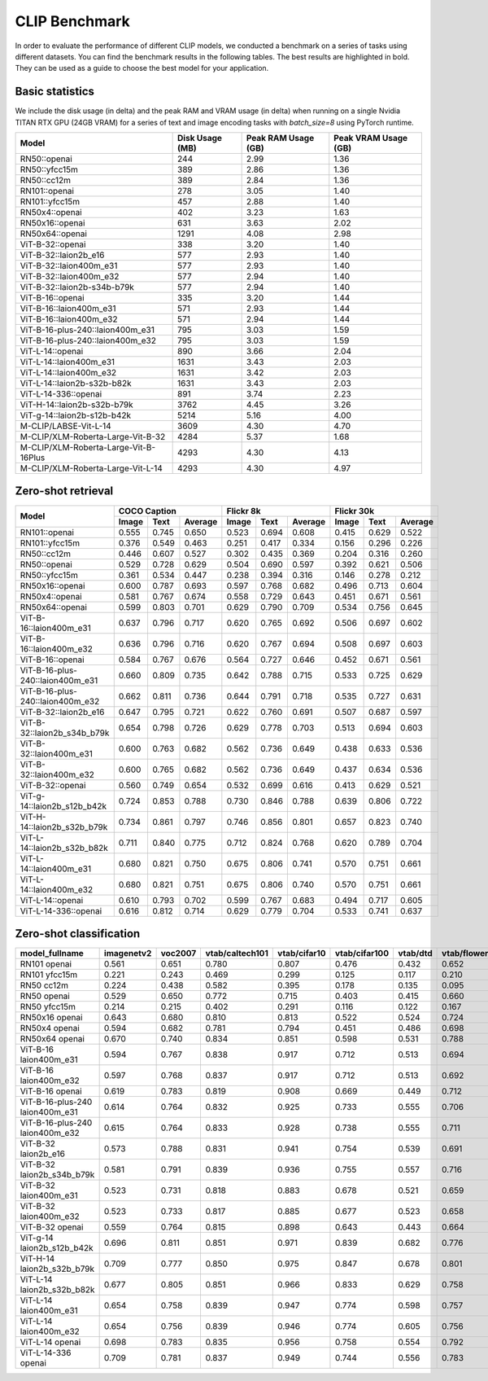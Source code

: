 CLIP Benchmark
==============

In order to evaluate the performance of different CLIP models, we conducted a benchmark on a series of tasks using different datasets. You can find the benchmark results in the following tables. The best results are highlighted in bold. They can be used as a guide to choose the best model for your application.


Basic statistics
^^^^^^^^^^^^^^^^

We include the disk usage (in delta) and the peak RAM and VRAM usage (in delta) when running on a single Nvidia TITAN RTX GPU (24GB VRAM) for a series of text and image encoding tasks with `batch_size=8` using PyTorch runtime.

+----------------------------------------+------------------+----------------------+-----------------------+
| Model                                  | Disk Usage (MB)  | Peak RAM Usage (GB)  | Peak VRAM Usage (GB)  |
+========================================+==================+======================+=======================+
| RN50::openai                           | 244              | 2.99                 | 1.36                  |
+----------------------------------------+------------------+----------------------+-----------------------+
| RN50::yfcc15m                          | 389              | 2.86                 | 1.36                  |
+----------------------------------------+------------------+----------------------+-----------------------+
| RN50::cc12m                            | 389              | 2.84                 | 1.36                  |
+----------------------------------------+------------------+----------------------+-----------------------+
| RN101::openai                          | 278              | 3.05                 | 1.40                  |
+----------------------------------------+------------------+----------------------+-----------------------+
| RN101::yfcc15m                         | 457              | 2.88                 | 1.40                  |
+----------------------------------------+------------------+----------------------+-----------------------+
| RN50x4::openai                         | 402              | 3.23                 | 1.63                  |
+----------------------------------------+------------------+----------------------+-----------------------+
| RN50x16::openai                        | 631              | 3.63                 | 2.02                  |
+----------------------------------------+------------------+----------------------+-----------------------+
| RN50x64::openai                        | 1291             | 4.08                 | 2.98                  |
+----------------------------------------+------------------+----------------------+-----------------------+
| ViT-B-32::openai                       | 338              | 3.20                 | 1.40                  |
+----------------------------------------+------------------+----------------------+-----------------------+
| ViT-B-32::laion2b_e16                  | 577              | 2.93                 | 1.40                  |
+----------------------------------------+------------------+----------------------+-----------------------+
| ViT-B-32::laion400m_e31                | 577              | 2.93                 | 1.40                  |
+----------------------------------------+------------------+----------------------+-----------------------+
| ViT-B-32::laion400m_e32                | 577              | 2.94                 | 1.40                  |
+----------------------------------------+------------------+----------------------+-----------------------+
| ViT-B-32::laion2b-s34b-b79k            | 577              | 2.94                 | 1.40                  |
+----------------------------------------+------------------+----------------------+-----------------------+
| ViT-B-16::openai                       | 335              | 3.20                 | 1.44                  |
+----------------------------------------+------------------+----------------------+-----------------------+
| ViT-B-16::laion400m_e31                | 571              | 2.93                 | 1.44                  |
+----------------------------------------+------------------+----------------------+-----------------------+
| ViT-B-16::laion400m_e32                | 571              | 2.94                 | 1.44                  |
+----------------------------------------+------------------+----------------------+-----------------------+
| ViT-B-16-plus-240::laion400m_e31       | 795              | 3.03                 | 1.59                  |
+----------------------------------------+------------------+----------------------+-----------------------+
| ViT-B-16-plus-240::laion400m_e32       | 795              | 3.03                 | 1.59                  |
+----------------------------------------+------------------+----------------------+-----------------------+
| ViT-L-14::openai                       | 890              | 3.66                 | 2.04                  |
+----------------------------------------+------------------+----------------------+-----------------------+
| ViT-L-14::laion400m_e31                | 1631             | 3.43                 | 2.03                  |
+----------------------------------------+------------------+----------------------+-----------------------+
| ViT-L-14::laion400m_e32                | 1631             | 3.42                 | 2.03                  |
+----------------------------------------+------------------+----------------------+-----------------------+
| ViT-L-14::laion2b-s32b-b82k            | 1631             | 3.43                 | 2.03                  |
+----------------------------------------+------------------+----------------------+-----------------------+
| ViT-L-14-336::openai                   | 891              | 3.74                 | 2.23                  |
+----------------------------------------+------------------+----------------------+-----------------------+
| ViT-H-14::laion2b-s32b-b79k            | 3762             | 4.45                 | 3.26                  |
+----------------------------------------+------------------+----------------------+-----------------------+
| ViT-g-14::laion2b-s12b-b42k            | 5214             | 5.16                 | 4.00                  |
+----------------------------------------+------------------+----------------------+-----------------------+
| M-CLIP/LABSE-Vit-L-14                  | 3609             | 4.30                 | 4.70                  |
+----------------------------------------+------------------+----------------------+-----------------------+
| M-CLIP/XLM-Roberta-Large-Vit-B-32      | 4284             | 5.37                 | 1.68                  |
+----------------------------------------+------------------+----------------------+-----------------------+
| M-CLIP/XLM-Roberta-Large-Vit-B-16Plus  | 4293             | 4.30                 | 4.13                  |
+----------------------------------------+------------------+----------------------+-----------------------+
| M-CLIP/XLM-Roberta-Large-Vit-L-14      | 4293             | 4.30                 | 4.97                  |
+----------------------------------------+------------------+----------------------+-----------------------+


Zero-shot retrieval
^^^^^^^^^^^^^^^^^^^

+----------------------------------+-------------------------+-------------------------+-------------------------+
| Model                            | COCO Caption            | Flickr 8k               | Flickr 30k              |
|                                  +-------+-------+---------+-------+-------+---------+-------+-------+---------+
|                                  | Image | Text  | Average | Image | Text  | Average | Image | Text  | Average |
+==================================+=======+=======+=========+=======+=======+=========+=======+=======+=========+
| RN101::openai                    | 0.555 | 0.745 | 0.650   | 0.523 | 0.694 | 0.608   | 0.415 | 0.629 | 0.522   |
+----------------------------------+-------+-------+---------+-------+-------+---------+-------+-------+---------+
| RN101::yfcc15m                   | 0.376 | 0.549 | 0.463   | 0.251 | 0.417 | 0.334   | 0.156 | 0.296 | 0.226   |
+----------------------------------+-------+-------+---------+-------+-------+---------+-------+-------+---------+
| RN50::cc12m                      | 0.446 | 0.607 | 0.527   | 0.302 | 0.435 | 0.369   | 0.204 | 0.316 | 0.260   |
+----------------------------------+-------+-------+---------+-------+-------+---------+-------+-------+---------+
| RN50::openai                     | 0.529 | 0.728 | 0.629   | 0.504 | 0.690 | 0.597   | 0.392 | 0.621 | 0.506   |
+----------------------------------+-------+-------+---------+-------+-------+---------+-------+-------+---------+
| RN50::yfcc15m                    | 0.361 | 0.534 | 0.447   | 0.238 | 0.394 | 0.316   | 0.146 | 0.278 | 0.212   |
+----------------------------------+-------+-------+---------+-------+-------+---------+-------+-------+---------+
| RN50x16::openai                  | 0.600 | 0.787 | 0.693   | 0.597 | 0.768 | 0.682   | 0.496 | 0.713 | 0.604   |
+----------------------------------+-------+-------+---------+-------+-------+---------+-------+-------+---------+
| RN50x4::openai                   | 0.581 | 0.767 | 0.674   | 0.558 | 0.729 | 0.643   | 0.451 | 0.671 | 0.561   |
+----------------------------------+-------+-------+---------+-------+-------+---------+-------+-------+---------+
| RN50x64::openai                  | 0.599 | 0.803 | 0.701   | 0.629 | 0.790 | 0.709   | 0.534 | 0.756 | 0.645   |
+----------------------------------+-------+-------+---------+-------+-------+---------+-------+-------+---------+
| ViT-B-16::laion400m_e31          | 0.637 | 0.796 | 0.717   | 0.620 | 0.765 | 0.692   | 0.506 | 0.697 | 0.602   |
+----------------------------------+-------+-------+---------+-------+-------+---------+-------+-------+---------+
| ViT-B-16::laion400m_e32          | 0.636 | 0.796 | 0.716   | 0.620 | 0.767 | 0.694   | 0.508 | 0.697 | 0.603   |
+----------------------------------+-------+-------+---------+-------+-------+---------+-------+-------+---------+
| ViT-B-16::openai                 | 0.584 | 0.767 | 0.676   | 0.564 | 0.727 | 0.646   | 0.452 | 0.671 | 0.561   |
+----------------------------------+-------+-------+---------+-------+-------+---------+-------+-------+---------+
| ViT-B-16-plus-240::laion400m_e31 | 0.660 | 0.809 | 0.735   | 0.642 | 0.788 | 0.715   | 0.533 | 0.725 | 0.629   |
+----------------------------------+-------+-------+---------+-------+-------+---------+-------+-------+---------+
| ViT-B-16-plus-240::laion400m_e32 | 0.662 | 0.811 | 0.736   | 0.644 | 0.791 | 0.718   | 0.535 | 0.727 | 0.631   |
+----------------------------------+-------+-------+---------+-------+-------+---------+-------+-------+---------+
| ViT-B-32::laion2b_e16            | 0.647 | 0.795 | 0.721   | 0.622 | 0.760 | 0.691   | 0.507 | 0.687 | 0.597   |
+----------------------------------+-------+-------+---------+-------+-------+---------+-------+-------+---------+
| ViT-B-32::laion2b_s34b_b79k      | 0.654 | 0.798 | 0.726   | 0.629 | 0.778 | 0.703   | 0.513 | 0.694 | 0.603   |
+----------------------------------+-------+-------+---------+-------+-------+---------+-------+-------+---------+
| ViT-B-32::laion400m_e31          | 0.600 | 0.763 | 0.682   | 0.562 | 0.736 | 0.649   | 0.438 | 0.633 | 0.536   |
+----------------------------------+-------+-------+---------+-------+-------+---------+-------+-------+---------+
| ViT-B-32::laion400m_e32          | 0.600 | 0.765 | 0.682   | 0.562 | 0.736 | 0.649   | 0.437 | 0.634 | 0.536   |
+----------------------------------+-------+-------+---------+-------+-------+---------+-------+-------+---------+
| ViT-B-32::openai                 | 0.560 | 0.749 | 0.654   | 0.532 | 0.699 | 0.616   | 0.413 | 0.629 | 0.521   |
+----------------------------------+-------+-------+---------+-------+-------+---------+-------+-------+---------+
| ViT-g-14::laion2b_s12b_b42k      | 0.724 | 0.853 | 0.788   | 0.730 | 0.846 | 0.788   | 0.639 | 0.806 | 0.722   |
+----------------------------------+-------+-------+---------+-------+-------+---------+-------+-------+---------+
| ViT-H-14::laion2b_s32b_b79k      | 0.734 | 0.861 | 0.797   | 0.746 | 0.856 | 0.801   | 0.657 | 0.823 | 0.740   |
+----------------------------------+-------+-------+---------+-------+-------+---------+-------+-------+---------+
| ViT-L-14::laion2b_s32b_b82k      | 0.711 | 0.840 | 0.775   | 0.712 | 0.824 | 0.768   | 0.620 | 0.789 | 0.704   |
+----------------------------------+-------+-------+---------+-------+-------+---------+-------+-------+---------+
| ViT-L-14::laion400m_e31          | 0.680 | 0.821 | 0.750   | 0.675 | 0.806 | 0.741   | 0.570 | 0.751 | 0.661   |
+----------------------------------+-------+-------+---------+-------+-------+---------+-------+-------+---------+
| ViT-L-14::laion400m_e32          | 0.680 | 0.821 | 0.751   | 0.675 | 0.806 | 0.740   | 0.570 | 0.751 | 0.661   |
+----------------------------------+-------+-------+---------+-------+-------+---------+-------+-------+---------+
| ViT-L-14::openai                 | 0.610 | 0.793 | 0.702   | 0.599 | 0.767 | 0.683   | 0.494 | 0.717 | 0.605   |
+----------------------------------+-------+-------+---------+-------+-------+---------+-------+-------+---------+
| ViT-L-14-336::openai             | 0.616 | 0.812 | 0.714   | 0.629 | 0.779 | 0.704   | 0.533 | 0.741 | 0.637   |
+----------------------------------+-------+-------+---------+-------+-------+---------+-------+-------+---------+


Zero-shot classification
^^^^^^^^^^^^^^^^^^^^^^^^

+---------------------------------+------------+---------+-----------------+--------------+---------------+----------+--------------+-----------+-----------+--------------+---------------+-----------+---------------------------+----------------------+------------------------------------+--------------------------------+---------------------------------+------------------------------+--------------------------------+------------+-------------------------------------+
| model_fullname                  | imagenetv2 | voc2007 | vtab/caltech101 | vtab/cifar10 | vtab/cifar100 | vtab/dtd | vtab/flowers | vtab/pets | vtab/svhn | vtab/eurosat | vtab/resisc45 | vtab/pcam | vtab/diabetic_retinopathy | vtab/clevr_count_all | vtab/clevr_closest_object_distance | vtab/dsprites_label_x_position | vtab/dsprites_label_orientation | vtab/smallnorb_label_azimuth | vtab/smallnorb_label_elevation | vtab/dmlab | vtab/kitti_closest_vehicle_distance |
+=================================+============+=========+=================+==============+===============+==========+==============+===========+===========+==============+===============+===========+===========================+======================+====================================+================================+=================================+==============================+================================+============+=====================================+
| RN101 openai                    | 0.561      | 0.651   | 0.780           | 0.807        | 0.476         | 0.432    | 0.652        | 0.869     | 0.226     | 0.314        | 0.547         | 0.583     | 0.280                     | 0.242                | 0.130                              | 0.031                          | 0.021                           | 0.054                        | 0.111                          | 0.139      | 0.263                               |
+---------------------------------+------------+---------+-----------------+--------------+---------------+----------+--------------+-----------+-----------+--------------+---------------+-----------+---------------------------+----------------------+------------------------------------+--------------------------------+---------------------------------+------------------------------+--------------------------------+------------+-------------------------------------+
| RN101 yfcc15m                   | 0.221      | 0.243   | 0.469           | 0.299        | 0.125         | 0.117    | 0.210        | 0.177     | 0.137     | 0.151        | 0.099         | 0.479     | 0.584                     | 0.109                | 0.159                              | 0.031                          | 0.019                           | 0.055                        | 0.097                          | 0.153      | 0.252                               |
+---------------------------------+------------+---------+-----------------+--------------+---------------+----------+--------------+-----------+-----------+--------------+---------------+-----------+---------------------------+----------------------+------------------------------------+--------------------------------+---------------------------------+------------------------------+--------------------------------+------------+-------------------------------------+
| RN50 cc12m                      | 0.224      | 0.438   | 0.582           | 0.395        | 0.178         | 0.135    | 0.095        | 0.331     | 0.102     | 0.148        | 0.117         | 0.535     | 0.293                     | 0.184                | 0.222                              | 0.031                          | 0.025                           | 0.047                        | 0.096                          | 0.161      | 0.155                               |
+---------------------------------+------------+---------+-----------------+--------------+---------------+----------+--------------+-----------+-----------+--------------+---------------+-----------+---------------------------+----------------------+------------------------------------+--------------------------------+---------------------------------+------------------------------+--------------------------------+------------+-------------------------------------+
| RN50 openai                     | 0.529      | 0.650   | 0.772           | 0.715        | 0.403         | 0.415    | 0.660        | 0.857     | 0.303     | 0.408        | 0.453         | 0.636     | 0.171                     | 0.217                | 0.148                              | 0.034                          | 0.014                           | 0.056                        | 0.110                          | 0.145      | 0.170                               |
+---------------------------------+------------+---------+-----------------+--------------+---------------+----------+--------------+-----------+-----------+--------------+---------------+-----------+---------------------------+----------------------+------------------------------------+--------------------------------+---------------------------------+------------------------------+--------------------------------+------------+-------------------------------------+
| RN50 yfcc15m                    | 0.214      | 0.215   | 0.402           | 0.291        | 0.116         | 0.122    | 0.167        | 0.174     | 0.157     | 0.172        | 0.123         | 0.533     | 0.358                     | 0.151                | 0.158                              | 0.032                          | 0.024                           | 0.053                        | 0.120                          | 0.160      | 0.336                               |
+---------------------------------+------------+---------+-----------------+--------------+---------------+----------+--------------+-----------+-----------+--------------+---------------+-----------+---------------------------+----------------------+------------------------------------+--------------------------------+---------------------------------+------------------------------+--------------------------------+------------+-------------------------------------+
| RN50x16 openai                  | 0.643      | 0.680   | 0.810           | 0.813        | 0.522         | 0.524    | 0.724        | 0.898     | 0.409     | 0.433        | 0.589         | 0.625     | 0.715                     | 0.195                | 0.213                              | 0.030                          | 0.026                           | 0.050                        | 0.116                          | 0.146      | 0.229                               |
+---------------------------------+------------+---------+-----------------+--------------+---------------+----------+--------------+-----------+-----------+--------------+---------------+-----------+---------------------------+----------------------+------------------------------------+--------------------------------+---------------------------------+------------------------------+--------------------------------+------------+-------------------------------------+
| RN50x4 openai                   | 0.594      | 0.682   | 0.781           | 0.794        | 0.451         | 0.486    | 0.698        | 0.887     | 0.367     | 0.335        | 0.532         | 0.569     | 0.318                     | 0.205                | 0.082                              | 0.031                          | 0.026                           | 0.056                        | 0.108                          | 0.162      | 0.233                               |
+---------------------------------+------------+---------+-----------------+--------------+---------------+----------+--------------+-----------+-----------+--------------+---------------+-----------+---------------------------+----------------------+------------------------------------+--------------------------------+---------------------------------+------------------------------+--------------------------------+------------+-------------------------------------+
| RN50x64 openai                  | 0.670      | 0.740   | 0.834           | 0.851        | 0.598         | 0.531    | 0.788        | 0.936     | 0.481     | 0.577        | 0.628         | 0.539     | 0.073                     | 0.227                | 0.200                              | 0.034                          | 0.025                           | 0.056                        | 0.125                          | 0.158      | 0.311                               |
+---------------------------------+------------+---------+-----------------+--------------+---------------+----------+--------------+-----------+-----------+--------------+---------------+-----------+---------------------------+----------------------+------------------------------------+--------------------------------+---------------------------------+------------------------------+--------------------------------+------------+-------------------------------------+
| ViT-B-16 laion400m_e31          | 0.594      | 0.767   | 0.838           | 0.917        | 0.712         | 0.513    | 0.694        | 0.892     | 0.380     | 0.503        | 0.585         | 0.593     | 0.062                     | 0.289                | 0.245                              | 0.031                          | 0.030                           | 0.059                        | 0.100                          | 0.152      | 0.200                               |
+---------------------------------+------------+---------+-----------------+--------------+---------------+----------+--------------+-----------+-----------+--------------+---------------+-----------+---------------------------+----------------------+------------------------------------+--------------------------------+---------------------------------+------------------------------+--------------------------------+------------+-------------------------------------+
| ViT-B-16 laion400m_e32          | 0.597      | 0.768   | 0.837           | 0.917        | 0.712         | 0.513    | 0.692        | 0.892     | 0.385     | 0.501        | 0.585         | 0.598     | 0.077                     | 0.287                | 0.245                              | 0.032                          | 0.029                           | 0.060                        | 0.099                          | 0.151      | 0.183                               |
+---------------------------------+------------+---------+-----------------+--------------+---------------+----------+--------------+-----------+-----------+--------------+---------------+-----------+---------------------------+----------------------+------------------------------------+--------------------------------+---------------------------------+------------------------------+--------------------------------+------------+-------------------------------------+
| ViT-B-16 openai                 | 0.619      | 0.783   | 0.819           | 0.908        | 0.669         | 0.449    | 0.712        | 0.890     | 0.313     | 0.559        | 0.582         | 0.507     | 0.036                     | 0.209                | 0.158                              | 0.030                          | 0.023                           | 0.053                        | 0.122                          | 0.155      | 0.263                               |
+---------------------------------+------------+---------+-----------------+--------------+---------------+----------+--------------+-----------+-----------+--------------+---------------+-----------+---------------------------+----------------------+------------------------------------+--------------------------------+---------------------------------+------------------------------+--------------------------------+------------+-------------------------------------+
| ViT-B-16-plus-240 laion400m_e31 | 0.614      | 0.764   | 0.832           | 0.925        | 0.733         | 0.555    | 0.706        | 0.904     | 0.355     | 0.569        | 0.615         | 0.551     | 0.093                     | 0.240                | 0.159                              | 0.041                          | 0.026                           | 0.056                        | 0.111                          | 0.149      | 0.280                               |
+---------------------------------+------------+---------+-----------------+--------------+---------------+----------+--------------+-----------+-----------+--------------+---------------+-----------+---------------------------+----------------------+------------------------------------+--------------------------------+---------------------------------+------------------------------+--------------------------------+------------+-------------------------------------+
| ViT-B-16-plus-240 laion400m_e32 | 0.615      | 0.764   | 0.833           | 0.928        | 0.738         | 0.555    | 0.711        | 0.902     | 0.362     | 0.581        | 0.613         | 0.551     | 0.095                     | 0.238                | 0.160                              | 0.043                          | 0.027                           | 0.054                        | 0.110                          | 0.148      | 0.281                               |
+---------------------------------+------------+---------+-----------------+--------------+---------------+----------+--------------+-----------+-----------+--------------+---------------+-----------+---------------------------+----------------------+------------------------------------+--------------------------------+---------------------------------+------------------------------+--------------------------------+------------+-------------------------------------+
| ViT-B-32 laion2b_e16            | 0.573      | 0.788   | 0.831           | 0.941        | 0.754         | 0.539    | 0.691        | 0.893     | 0.388     | 0.503        | 0.619         | 0.506     | 0.195                     | 0.192                | 0.167                              | 0.031                          | 0.024                           | 0.052                        | 0.110                          | 0.189      | 0.176                               |
+---------------------------------+------------+---------+-----------------+--------------+---------------+----------+--------------+-----------+-----------+--------------+---------------+-----------+---------------------------+----------------------+------------------------------------+--------------------------------+---------------------------------+------------------------------+--------------------------------+------------+-------------------------------------+
| ViT-B-32 laion2b_s34b_b79k      | 0.581      | 0.791   | 0.839           | 0.936        | 0.755         | 0.557    | 0.716        | 0.909     | 0.410     | 0.482        | 0.610         | 0.598     | 0.734                     | 0.153                | 0.189                              | 0.029                          | 0.034                           | 0.062                        | 0.113                          | 0.159      | 0.262                               |
+---------------------------------+------------+---------+-----------------+--------------+---------------+----------+--------------+-----------+-----------+--------------+---------------+-----------+---------------------------+----------------------+------------------------------------+--------------------------------+---------------------------------+------------------------------+--------------------------------+------------+-------------------------------------+
| ViT-B-32 laion400m_e31          | 0.523      | 0.731   | 0.818           | 0.883        | 0.678         | 0.521    | 0.659        | 0.856     | 0.220     | 0.470        | 0.510         | 0.549     | 0.259                     | 0.155                | 0.161                              | 0.033                          | 0.021                           | 0.053                        | 0.117                          | 0.173      | 0.122                               |
+---------------------------------+------------+---------+-----------------+--------------+---------------+----------+--------------+-----------+-----------+--------------+---------------+-----------+---------------------------+----------------------+------------------------------------+--------------------------------+---------------------------------+------------------------------+--------------------------------+------------+-------------------------------------+
| ViT-B-32 laion400m_e32          | 0.523      | 0.733   | 0.817           | 0.885        | 0.677         | 0.523    | 0.658        | 0.854     | 0.223     | 0.476        | 0.510         | 0.548     | 0.240                     | 0.153                | 0.161                              | 0.033                          | 0.021                           | 0.054                        | 0.117                          | 0.173      | 0.118                               |
+---------------------------------+------------+---------+-----------------+--------------+---------------+----------+--------------+-----------+-----------+--------------+---------------+-----------+---------------------------+----------------------+------------------------------------+--------------------------------+---------------------------------+------------------------------+--------------------------------+------------+-------------------------------------+
| ViT-B-32 openai                 | 0.559      | 0.764   | 0.815           | 0.898        | 0.643         | 0.443    | 0.664        | 0.873     | 0.135     | 0.504        | 0.537         | 0.623     | 0.447                     | 0.232                | 0.164                              | 0.037                          | 0.024                           | 0.061                        | 0.127                          | 0.193      | 0.274                               |
+---------------------------------+------------+---------+-----------------+--------------+---------------+----------+--------------+-----------+-----------+--------------+---------------+-----------+---------------------------+----------------------+------------------------------------+--------------------------------+---------------------------------+------------------------------+--------------------------------+------------+-------------------------------------+
| ViT-g-14 laion2b_s12b_b42k      | 0.696      | 0.811   | 0.851           | 0.971        | 0.839         | 0.682    | 0.776        | 0.943     | 0.603     | 0.648        | 0.718         | 0.560     | 0.580                     | 0.332                | 0.175                              | 0.036                          | 0.031                           | 0.060                        | 0.115                          | 0.190      | 0.138                               |
+---------------------------------+------------+---------+-----------------+--------------+---------------+----------+--------------+-----------+-----------+--------------+---------------+-----------+---------------------------+----------------------+------------------------------------+--------------------------------+---------------------------------+------------------------------+--------------------------------+------------+-------------------------------------+
| ViT-H-14 laion2b_s32b_b79k      | 0.709      | 0.777   | 0.850           | 0.975        | 0.847         | 0.678    | 0.801        | 0.945     | 0.563     | 0.726        | 0.699         | 0.542     | 0.297                     | 0.268                | 0.169                              | 0.032                          | 0.027                           | 0.054                        | 0.111                          | 0.140      | 0.110                               |
+---------------------------------+------------+---------+-----------------+--------------+---------------+----------+--------------+-----------+-----------+--------------+---------------+-----------+---------------------------+----------------------+------------------------------------+--------------------------------+---------------------------------+------------------------------+--------------------------------+------------+-------------------------------------+
| ViT-L-14 laion2b_s32b_b82k      | 0.677      | 0.805   | 0.851           | 0.966        | 0.833         | 0.629    | 0.758        | 0.932     | 0.459     | 0.646        | 0.668         | 0.563     | 0.116                     | 0.312                | 0.161                              | 0.032                          | 0.020                           | 0.056                        | 0.108                          | 0.224      | 0.229                               |
+---------------------------------+------------+---------+-----------------+--------------+---------------+----------+--------------+-----------+-----------+--------------+---------------+-----------+---------------------------+----------------------+------------------------------------+--------------------------------+---------------------------------+------------------------------+--------------------------------+------------+-------------------------------------+
| ViT-L-14 laion400m_e31          | 0.654      | 0.758   | 0.839           | 0.947        | 0.774         | 0.598    | 0.757        | 0.917     | 0.378     | 0.632        | 0.671         | 0.487     | 0.058                     | 0.242                | 0.149                              | 0.030                          | 0.026                           | 0.053                        | 0.109                          | 0.186      | 0.200                               |
+---------------------------------+------------+---------+-----------------+--------------+---------------+----------+--------------+-----------+-----------+--------------+---------------+-----------+---------------------------+----------------------+------------------------------------+--------------------------------+---------------------------------+------------------------------+--------------------------------+------------+-------------------------------------+
| ViT-L-14 laion400m_e32          | 0.654      | 0.756   | 0.839           | 0.946        | 0.774         | 0.605    | 0.756        | 0.919     | 0.380     | 0.622        | 0.675         | 0.493     | 0.061                     | 0.243                | 0.149                              | 0.030                          | 0.026                           | 0.053                        | 0.110                          | 0.186      | 0.203                               |
+---------------------------------+------------+---------+-----------------+--------------+---------------+----------+--------------+-----------+-----------+--------------+---------------+-----------+---------------------------+----------------------+------------------------------------+--------------------------------+---------------------------------+------------------------------+--------------------------------+------------+-------------------------------------+
| ViT-L-14 openai                 | 0.698      | 0.783   | 0.835           | 0.956        | 0.758         | 0.554    | 0.792        | 0.932     | 0.571     | 0.626        | 0.633         | 0.520     | 0.733                     | 0.194                | 0.161                              | 0.032                          | 0.023                           | 0.045                        | 0.115                          | 0.163      | 0.218                               |
+---------------------------------+------------+---------+-----------------+--------------+---------------+----------+--------------+-----------+-----------+--------------+---------------+-----------+---------------------------+----------------------+------------------------------------+--------------------------------+---------------------------------+------------------------------+--------------------------------+------------+-------------------------------------+
| ViT-L-14-336 openai             | 0.709      | 0.781   | 0.837           | 0.949        | 0.744         | 0.556    | 0.783        | 0.937     | 0.560     | 0.615        | 0.638         | 0.608     | 0.733                     | 0.200                | 0.158                              | 0.032                          | 0.024                           | 0.046                        | 0.113                          | 0.158      | 0.262                               |
+---------------------------------+------------+---------+-----------------+--------------+---------------+----------+--------------+-----------+-----------+--------------+---------------+-----------+---------------------------+----------------------+------------------------------------+--------------------------------+---------------------------------+------------------------------+--------------------------------+------------+-------------------------------------+
